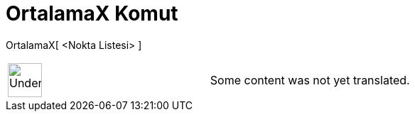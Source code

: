 = OrtalamaX Komut
:page-en: commands/MeanX
ifdef::env-github[:imagesdir: /tr/modules/ROOT/assets/images]

OrtalamaX[ <Nokta Listesi> ]::

[width="100%",cols="50%,50%",]
|===
a|
image:48px-UnderConstruction.png[UnderConstruction.png,width=48,height=48]

|Some content was not yet translated.
|===
